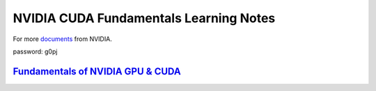 NVIDIA CUDA Fundamentals Learning Notes
=======================================

For more `documents`_ from NVIDIA. 

password: g0pj

`Fundamentals of NVIDIA GPU & CUDA`_
------------------------------------

.. Links

.. _`documents`: http://pan.baidu.com/s/1o7HbejC
.. _`Fundamentals of NVIDIA GPU & CUDA`: CUDA-fundamentals.rst
